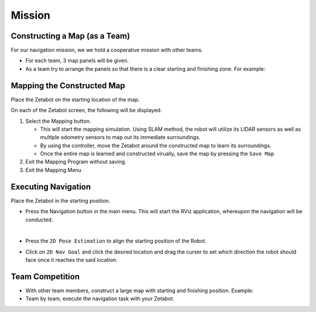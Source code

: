 Mission
=========

.. raw:: html

    <div style="background: #ffe5b4" class="admonition note custom">
        <p style="background: #ffbf00" class="admonition-title">
            Project Name: Applying Navigation System on our Zetabot
        </p>
        <ul>
            <li><strong>-</strong> This mission is a <strong>group project</strong>.</li>
            <li><strong>-</strong> Construct a map within your team.</li>
            <li><strong>-</strong> Navigate the contructed map with the Zetabot as a team.</li>
            <div>
        </ul>
    </div>

Constructing a Map (as a Team)
--------------------------------

For our navigation mission, we we hold a cooperative mission with other teams.

- For each team, 3 map panels will be given.
- As a team try to arrange the panels so that there is a clear starting and finishing zone. For example:

  .. thumbnail:: /_images/ai_training/arrangement.png


Mapping the Constructed Map
----------------------------------------------

Place the Zetabot on the starting location of the map. 


On each of the Zetabot screen, the following will be displayed:

.. thumbnail:: /_images/ai_training/slam_nav1.png

1. Select the Mapping button. 
   
   - This will start the mapping simulation. Using SLAM method, the robot will utilize its LIDAR sensors as well as multiple odometry sensors to map out its immediate surroundings. 
   - By using the controller, move the Zetabot around the constructed map to learn its surroundings.  
   - Once the entire map is learned and constructed virually, save the map by pressing the ``Save Map``
     
     .. thumbnail:: /_images/ai_training/slam_nav2.png

2. Exit the Mapping Program without saving. 
3. Exit the Mapping Menu 
   
   .. thumbnail:: /_images/ai_training/slam_nav3.png



Executing Navigation
---------------------

Place the Zetabot in the starting position. 

- Press the Navigation button in the main menu. This will start the RViz application, whereupon the navigation will be conducted. 
  
  .. thumbnail:: /_images/ai_training/slam_nav1.png

  |

- Press the ``2D Pose Estimation`` to align the starting position of the Robot. 
- Click on ``2D Nav Goal`` and click the desired location and drag the curser to set which direction the robot should face once it reaches the said location. 

  .. thumbnail:: /_images/ai_training/rviz_2D_goal.png


Team Competition
---------------------

- With other team members, construct a large map with starting and finishing position. Example:
  
  .. thumbnail:: /_images/ai_training/team_final.png

- Team by team, execute the navigation task with your Zetabot. 